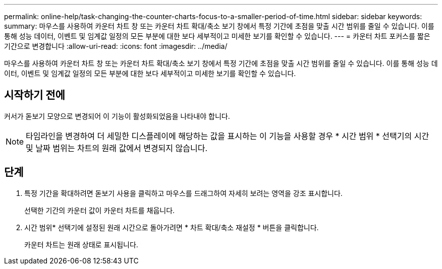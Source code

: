 ---
permalink: online-help/task-changing-the-counter-charts-focus-to-a-smaller-period-of-time.html 
sidebar: sidebar 
keywords:  
summary: 마우스를 사용하여 카운터 차트 창 또는 카운터 차트 확대/축소 보기 창에서 특정 기간에 초점을 맞출 시간 범위를 줄일 수 있습니다. 이를 통해 성능 데이터, 이벤트 및 임계값 일정의 모든 부분에 대한 보다 세부적이고 미세한 보기를 확인할 수 있습니다. 
---
= 카운터 차트 포커스를 짧은 기간으로 변경합니다
:allow-uri-read: 
:icons: font
:imagesdir: ../media/


[role="lead"]
마우스를 사용하여 카운터 차트 창 또는 카운터 차트 확대/축소 보기 창에서 특정 기간에 초점을 맞출 시간 범위를 줄일 수 있습니다. 이를 통해 성능 데이터, 이벤트 및 임계값 일정의 모든 부분에 대한 보다 세부적이고 미세한 보기를 확인할 수 있습니다.



== 시작하기 전에

커서가 돋보기 모양으로 변경되어 이 기능이 활성화되었음을 나타내야 합니다.

[NOTE]
====
타임라인을 변경하여 더 세밀한 디스플레이에 해당하는 값을 표시하는 이 기능을 사용할 경우 * 시간 범위 * 선택기의 시간 및 날짜 범위는 차트의 원래 값에서 변경되지 않습니다.

====


== 단계

. 특정 기간을 확대하려면 돋보기 사용을 클릭하고 마우스를 드래그하여 자세히 보려는 영역을 강조 표시합니다.
+
선택한 기간의 카운터 값이 카운터 차트를 채웁니다.

. 시간 범위* 선택기에 설정된 원래 시간으로 돌아가려면 * 차트 확대/축소 재설정 * 버튼을 클릭합니다.
+
카운터 차트는 원래 상태로 표시됩니다.


